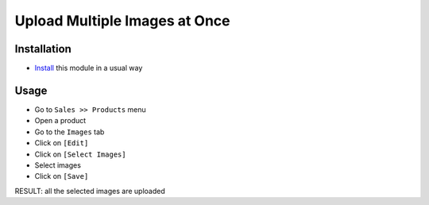 ================================
 Upload Multiple Images at Once
================================

Installation
============

* `Install <https://odoo-development.readthedocs.io/en/latest/odoo/usage/install-module.html>`__ this module in a usual way

Usage
=====

* Go to ``Sales >> Products`` menu
* Open a product
* Go to the ``Images`` tab
* Click on ``[Edit]``
* Click on ``[Select Images]``
* Select images
* Click on ``[Save]``

RESULT: all the selected images are uploaded
